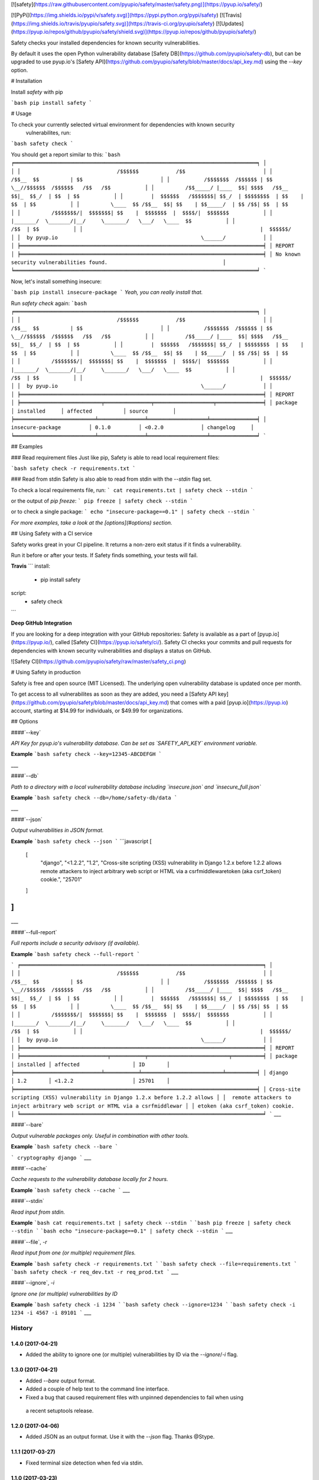 [![safety](https://raw.githubusercontent.com/pyupio/safety/master/safety.png)](https://pyup.io/safety/)

[![PyPi](https://img.shields.io/pypi/v/safety.svg)](https://pypi.python.org/pypi/safety)
[![Travis](https://img.shields.io/travis/pyupio/safety.svg)](https://travis-ci.org/pyupio/safety)
[![Updates](https://pyup.io/repos/github/pyupio/safety/shield.svg)](https://pyup.io/repos/github/pyupio/safety/)

Safety checks your installed dependencies for known security vulnerabilities. 

By default it uses the open Python vulnerability database [Safety DB](https://github.com/pyupio/safety-db), 
but can be upgraded to use pyup.io's [Safety API](https://github.com/pyupio/safety/blob/master/docs/api_key.md) using the `--key` option. 

# Installation

Install `safety` with pip

```bash
pip install safety
```

# Usage

To check your currently selected virtual environment for dependencies with known security
 vulnerabilites, run:

```bash
safety check
```

You should get a report similar to this:
```bash
╒══════════════════════════════════════════════════════════════════════════════╕
│                                                                              │
│                               /$$$$$$            /$$                         │
│                              /$$__  $$          | $$                         │
│           /$$$$$$$  /$$$$$$ | $$  \__//$$$$$$  /$$$$$$   /$$   /$$           │
│          /$$_____/ |____  $$| $$$$   /$$__  $$|_  $$_/  | $$  | $$           │
│         |  $$$$$$   /$$$$$$$| $$_/  | $$$$$$$$  | $$    | $$  | $$           │
│          \____  $$ /$$__  $$| $$    | $$_____/  | $$ /$$| $$  | $$           │
│          /$$$$$$$/|  $$$$$$$| $$    |  $$$$$$$  |  $$$$/|  $$$$$$$           │
│         |_______/  \_______/|__/     \_______/   \___/   \____  $$           │
│                                                          /$$  | $$           │
│                                                         |  $$$$$$/           │
│  by pyup.io                                              \______/            │
│                                                                              │
╞══════════════════════════════════════════════════════════════════════════════╡
│ REPORT                                                                       │
╞══════════════════════════════════════════════════════════════════════════════╡
│ No known security vulnerabilities found.                                     │
╘══════════════════════════════════════════════════════════════════════════════╛
```

Now, let's install something insecure:

```bash
pip install insecure-package
```
*Yeah, you can really install that.*

Run `safety check` again:
```bash
╒══════════════════════════════════════════════════════════════════════════════╕
│                                                                              │
│                               /$$$$$$            /$$                         │
│                              /$$__  $$          | $$                         │
│           /$$$$$$$  /$$$$$$ | $$  \__//$$$$$$  /$$$$$$   /$$   /$$           │
│          /$$_____/ |____  $$| $$$$   /$$__  $$|_  $$_/  | $$  | $$           │
│         |  $$$$$$   /$$$$$$$| $$_/  | $$$$$$$$  | $$    | $$  | $$           │
│          \____  $$ /$$__  $$| $$    | $$_____/  | $$ /$$| $$  | $$           │
│          /$$$$$$$/|  $$$$$$$| $$    |  $$$$$$$  |  $$$$/|  $$$$$$$           │
│         |_______/  \_______/|__/     \_______/   \___/   \____  $$           │
│                                                          /$$  | $$           │
│                                                         |  $$$$$$/           │
│  by pyup.io                                              \______/            │
│                                                                              │
╞══════════════════════════════════════════════════════════════════════════════╡
│ REPORT                                                                       │
╞══════════════════════════╤═══════════════╤═══════════════════╤═══════════════╡
│ package                  │ installed     │ affected          │ source        │
╞══════════════════════════╧═══════════════╧═══════════════════╧═══════════════╡
│ insecure-package         │ 0.1.0         │ <0.2.0            │ changelog     │
╘══════════════════════════╧═══════════════╧═══════════════════╧═══════════════╛
```

## Examples

### Read requirement files
Just like pip, Safety is able to read local requirement files:

```bash
safety check -r requirements.txt
```

### Read from stdin
Safety is also able to read from stdin with the `--stdin` flag set.

To check a local requirements file, run:
```
cat requirements.txt | safety check --stdin
```

or the output of `pip freeze`:
```
pip freeze | safety check --stdin
```

or to check a single package:
```
echo "insecure-package==0.1" | safety check --stdin
```

*For more examples, take a look at the [options](#options) section.*

## Using Safety with a CI service

Safety works great in your CI pipeline. It returns a non-zero exit status if it finds a vulnerability. 

Run it before or after your tests. If Safety finds something, your tests will fail.

**Travis**
```
install:
  - pip install safety

script:
  - safety check
```

**Deep GitHub Integration**

If you are looking for a deep integration with your GitHub repositories: Safety is available as a 
part of [pyup.io](https://pyup.io/), called [Safety CI](https://pyup.io/safety/ci/). Safety CI 
checks your commits and pull requests for dependencies with known security vulnerabilities 
and displays a status on GitHub.

![Safety CI](https://github.com/pyupio/safety/raw/master/safety_ci.png)


# Using Safety in production

Safety is free and open source (MIT Licensed). The underlying open vulnerability database is updated once per month.

To get access to all vulnerabilites as soon as they are added, you need a [Safety API key](https://github.com/pyupio/safety/blob/master/docs/api_key.md) that comes with a paid [pyup.io](https://pyup.io) account, starting at $14.99 for individuals, or $49.99 for organizations.

## Options

####`--key`

*API Key for pyup.io's vulnerability database. Can be set as `SAFETY_API_KEY` environment variable.*

**Example**
```bash
safety check --key=12345-ABCDEFGH
```

___

####`--db`

*Path to a directory with a local vulnerability database including `insecure.json` and `insecure_full.json`*

**Example**
```bash
safety check --db=/home/safety-db/data
```

___

####`--json`

*Output vulnerabilities in JSON format.*

**Example**
```bash
safety check --json
```
```javascript
[
    [
        "django",
        "<1.2.2",
        "1.2",
        "Cross-site scripting (XSS) vulnerability in Django 1.2.x before 1.2.2 allows remote attackers to inject arbitrary web script or HTML via a csrfmiddlewaretoken (aka csrf_token) cookie.",
        "25701"
    ]
]
```
___

####`--full-report`

*Full reports include a security advisory (if available).*

**Example**
```bash
safety check --full-report
```

```
╒══════════════════════════════════════════════════════════════════════════════╕
│                                                                              │
│                               /$$$$$$            /$$                         │
│                              /$$__  $$          | $$                         │
│           /$$$$$$$  /$$$$$$ | $$  \__//$$$$$$  /$$$$$$   /$$   /$$           │
│          /$$_____/ |____  $$| $$$$   /$$__  $$|_  $$_/  | $$  | $$           │
│         |  $$$$$$   /$$$$$$$| $$_/  | $$$$$$$$  | $$    | $$  | $$           │
│          \____  $$ /$$__  $$| $$    | $$_____/  | $$ /$$| $$  | $$           │
│          /$$$$$$$/|  $$$$$$$| $$    |  $$$$$$$  |  $$$$/|  $$$$$$$           │
│         |_______/  \_______/|__/     \_______/   \___/   \____  $$           │
│                                                          /$$  | $$           │
│                                                         |  $$$$$$/           │
│  by pyup.io                                              \______/            │
│                                                                              │
╞══════════════════════════════════════════════════════════════════════════════╡
│ REPORT                                                                       │
╞════════════════════════════╤═══════════╤══════════════════════════╤══════════╡
│ package                    │ installed │ affected                 │ ID       │
╞════════════════════════════╧═══════════╧══════════════════════════╧══════════╡
│ django                     │ 1.2       │ <1.2.2                   │ 25701    │
╞══════════════════════════════════════════════════════════════════════════════╡
│ Cross-site scripting (XSS) vulnerability in Django 1.2.x before 1.2.2 allows │
│  remote attackers to inject arbitrary web script or HTML via a csrfmiddlewar │
│ etoken (aka csrf_token) cookie.                                              │
╘══════════════════════════════════════════════════════════════════════════════╛
```
___

####`--bare`

*Output vulnerable packages only. Useful in combination with other tools.*

**Example**
```bash
safety check --bare
```

```
cryptography django
```
___

####`--cache`

*Cache requests to the vulnerability database locally for 2 hours.*

**Example**
```bash
safety check --cache
```
___

####`--stdin`

*Read input from stdin.*

**Example**
```bash
cat requirements.txt | safety check --stdin
```
```bash
pip freeze | safety check --stdin
```
```bash
echo "insecure-package==0.1" | safety check --stdin
```
___

####`--file`, `-r`

*Read input from one (or multiple) requirement files.*

**Example**
```bash
safety check -r requirements.txt
```
```bash
safety check --file=requirements.txt
```
```bash
safety check -r req_dev.txt -r req_prod.txt
```
___

####`--ignore`, `-i`

*Ignore one (or multiple) vulnerabilities by ID*

**Example**
```bash
safety check -i 1234
```
```bash
safety check --ignore=1234
```
```bash
safety check -i 1234 -i 4567 -i 89101
```
___


=======
History
=======

1.4.0 (2017-04-21)
------------------

* Added the ability to ignore one (or multiple) vulnerabilities by ID via the `--ignore`/`-i` flag.

1.3.0 (2017-04-21)
------------------

* Added `--bare` output format.
* Added a couple of help text to the command line interface.
* Fixed a bug that caused requirement files with unpinned dependencies to fail when using
 a recent setuptools release.

1.2.0 (2017-04-06)
------------------

* Added JSON as an output format. Use it with the `--json` flag. Thanks @Stype.

1.1.1 (2017-03-27)
------------------

* Fixed terminal size detection when fed via stdin.

1.1.0 (2017-03-23)
------------------

* Compatibility release. Safety should now run on macOs, Linux and Windows with Python 2.7, 3.3-3.6.
 Python 2.6 support is available on a best-effort basis on Linux.

1.0.2 (2017-03-23)
------------------

* Fixed another error on Python 2. The fallback function for get_terminal_size wasn't working correctly.

1.0.1 (2017-03-23)
------------------

* Fixed an error on Python 2, FileNotFoundError was introduced in Python 3.

1.0.0 (2017-03-22)
------------------

* Added terminal size detection. Terminals with fewer than 80 columns should now display nicer reports.
* Added an option to load the database from the filesystem or a mirror that's reachable via http(s).
 This can be done by using the --db flag.
* Added an API Key option that uses pyup.io's vulnerability database.
* Added an option to cache the database locally for 2 hours. The default still is to not use the cache. Use the --cache flag.


0.6.0 (2017-03-10)
------------------

* Made the requirements parser more robust. The parser should no longer fail on editable requirements
  and requirements that are supplied by package URL.
* Running safety requires setuptools >= 16

0.5.1 (2016-11-08)
------------------

* Fixed a bug where not all requirement files were read correctly.

0.5.0 (2016-11-08)
------------------

* Added option to read requirements from files.

0.4.0 (2016-11-07)
------------------

* Filter out non-requirements when reading from stdin.

0.3.0 (2016-10-28)
------------------

* Added option to read from stdin.

0.2.2 (2016-10-21)
------------------

* Fix import errors on python 2.6 and 2.7.

0.2.1 (2016-10-21)
------------------

* Fix packaging bug.

0.2.0 (2016-10-20)
------------------

* Releasing first prototype.

0.1.0 (2016-10-19)
------------------

* First release on PyPI.


